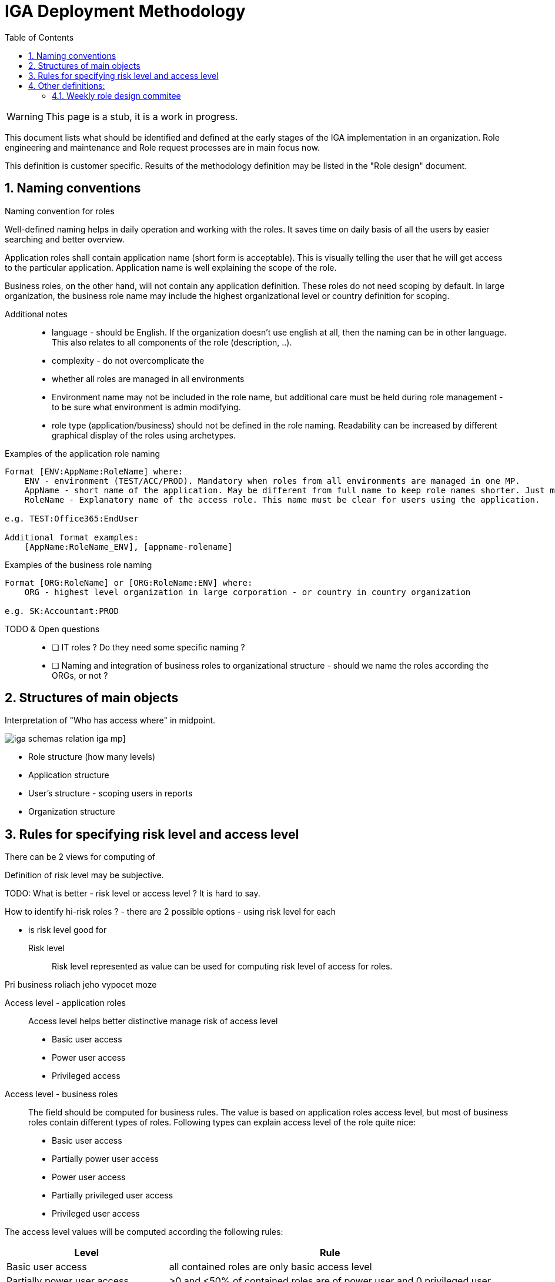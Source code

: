 = IGA Deployment Methodology
:page-nav-title: Deployment Methodology
:page-display-order: 600
:toc:
:toclevels: 3
:sectnums:
:sectnumlevels: 3

WARNING: This page is a stub, it is a work in progress.

This document lists what should be identified and defined at the early stages of the IGA implementation in an organization. Role engineering and maintenance and Role request processes are in main focus now.

This definition is customer specific. Results of the methodology definition may be listed in the "Role design" document.

== Naming conventions

.Naming convention for roles
Well-defined naming helps in daily operation and working with the roles. It saves time on daily basis of all the users by easier searching and better overview.

Application roles shall contain application name (short form is acceptable). This is visually telling the user that he will get access to the particular application. Application name is well explaining the scope of the role.

Business roles, on the other hand, will not contain any application definition. These roles do not need scoping by default. In large organization, the business role name may include the highest organizational level or country definition for scoping.

Additional notes ::
- language - should be English. If the organization doesn't use english at all, then the naming can be in other language. This also relates to all components of the role (description, ..).
- complexity - do not overcomplicate the
- whether all roles are managed in all environments
- Environment name may not be included in the role name, but additional care must be held during role management - to be sure what environment is admin modifying.
- role type (application/business) should not be defined in the role naming. Readability can be increased by different graphical display of the roles using archetypes.


Examples of the application role naming::
----
Format [ENV:AppName:RoleName] where:
    ENV - environment (TEST/ACC/PROD). Mandatory when roles from all environments are managed in one MP.
    AppName - short name of the application. May be different from full name to keep role names shorter. Just must be pretty clear which application it means.
    RoleName - Explanatory name of the access role. This name must be clear for users using the application.

e.g. TEST:Office365:EndUser

Additional format examples:
    [AppName:RoleName_ENV], [appname-rolename]
----

Examples of the business role naming::
----
Format [ORG:RoleName] or [ORG:RoleName:ENV] where:
    ORG - highest level organization in large corporation - or country in country organization

e.g. SK:Accountant:PROD
----

TODO & Open questions::
* [ ] IT roles ? Do they need some specific naming ?
* [ ] Naming and integration of business roles to organizational structure - should we name the roles according the ORGs, or not ?

== Structures of main objects

// TODO - toto cele pripravit  - rozdelenie struktur objektov
// Na poskytnutie dobreho overview je potrebne, aby sme ...

Interpretation of "Who has access where" in midpoint.

image:iga-schemas-relation-iga-mp.png[]]

//TODO - toto rozviest lepsie
* Role structure (how many levels)
* Application structure
* User's structure - scoping users in reports
* Organization structure

== Rules for specifying risk level and access level

There can be 2 views for computing of

Definition of risk level may be subjective.

TODO: What is better - risk level or access level ? It is hard to say.


How to identify hi-risk roles ?
- there are 2 possible options - using risk level for each

- is risk level good for


Risk level::
// sem to, ze risk level je cislo a musime pripravit take pravidla, aby sme ho vypocitali
Risk level represented as value can be used for computing risk level of access for roles.


// jeho vypocet je senzitivny pre

Pri business roliach jeho vypocet moze

Access level - application roles::
Access level helps better distinctive manage risk of access level

* Basic user access
* Power user access
* Privileged access

//TODO - prelozit
//A tymto mozeme lepsie manazovat riziko pristupu a zlepsovat aj controlne mechanimy - teda schvalovanie a certifikacie.
//Na rozdiel od risk levelu je toto lepsie uchopitelne. Risk level umoznuje spocitavanie rizika. Ale porovnavat aplikacnu rolu s rizikom 8 s business rolou s rizikom 10 je tazke - lebo ta aplikacna rola moze obsahovat

//Nemali by sme vsak definovat ziadne obmedzenia pre spajanie roli.

Access level - business roles::
The field should be computed for business rules. The value is based on application roles access level, but most of business roles contain different types of roles. Following types can explain access level of the role quite nice:

* Basic user access
* Partially power user access
* Power user access
* Partially privileged user access
* Privileged user access

The access level values will be computed according the following rules:

[cols="5, 10", options = header]
|===
| Level
| Rule

| Basic user access
| all contained roles are only basic access level

| Partially power user access
| >0 and <50% of contained roles are of power user and 0 privileged user

| Power user access
| >=75% of contained roles are of power user, 0 privileged user

| Partially privileged user access
| >0 and <50% of contained roles are of privileged access

| Privileged user access
| >=50% of contained roles are of privileged access

|===


== Other definitions:

Main design of approvals::
// Sem popisat co by sa malo zvazit pri priprave dizajnu schvalovania - tuto hlavne kolko schvalovacich krokov, ako minimalizovat schvalovatelov, ze je potrebne riesit vynimky - a nejake priklady
 Approval - main design. Exceptions if needed


Responsibilities::
Clear definition of responsibilities in the Role engineering and Role request processes.

// Sem neviem, co presne, ale zodpovednosti musia byt definovane. To musim este dotiahnut.


=== Weekly role design commitee

For increasing of the process
// toto je potrebne pre zefektinvnenie procesu - na tejto platforme dokaze efektivnejsie riesit zlozite definicie pri ktorych je potrebna komunikacia. Tu musi vidiet role manager aktualne requesty a musi ich byt schopny rychlo spracuvat - modifikovat, schvalit, vratit na prepracovanie.


